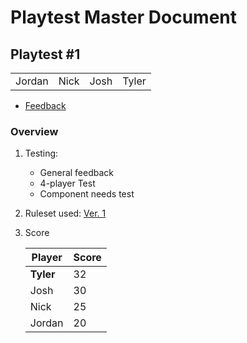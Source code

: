 * Playtest Master Document
** Playtest #1
#+Name: Participants - <2022-11-23 Wed>
| Jordan | Nick | Josh | Tyler |
- [[Feedback][Feedback]]

*** Overview
**** Testing:
- General feedback
- 4-player Test
- Component needs test
**** Ruleset used:   [[../documentation/rules.org][Ver. 1]]
**** Score
| Player | Score |
|--------+-------|
| *Tyler*  |    32 |
| Josh   |    30 |
| Nick   |    25 |
| Jordan |    20 |


*** <<Feedback>>
